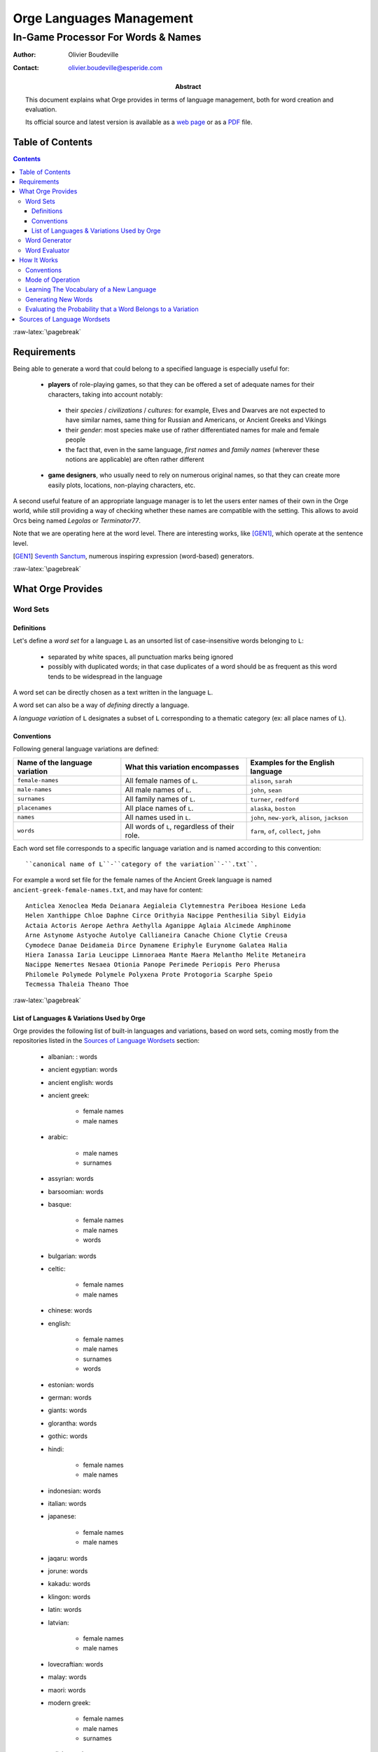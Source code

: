 =========================
Orge Languages Management
=========================

.. role:: raw-html(raw)
   :format: html

.. role:: raw-latex(raw)
   :format: latex



-----------------------------------
In-Game Processor For Words & Names
-----------------------------------


:Author: Olivier Boudeville
:Contact: olivier.boudeville@esperide.com
:Abstract:

	This document explains what Orge provides in terms of language management, both for word creation and evaluation.

	Its official source and latest version is available as a `web page <http://osdl.sourceforge.net/main/documentation/OSDL/Orge/texts/Orge-languages-management.html>`_ or as a `PDF <http://osdl.sourceforge.net/main/documentation/OSDL/Orge/texts/Orge-languages-management.pdf>`_ file.




Table of Contents
=================

.. contents::



:raw-latex:`\pagebreak`


Requirements
============

Being able to generate a word that could belong to a specified language is especially useful for:

 - **players** of role-playing games, so that they can be offered a set of adequate names for their characters, taking into account notably:

  - their *species* / *civilizations* / *cultures*: for example, Elves and Dwarves are not expected to have similar names, same thing for Russian and Americans, or Ancient Greeks and Vikings

  - their *gender*: most species make use of rather differentiated names for male and female people

  - the fact that, even in the same language, *first names* and *family names* (wherever these notions are applicable) are often rather different

 - **game designers**, who usually need to rely on numerous original names, so that they can create more easily plots, locations, non-playing characters, etc.

A second useful feature of an appropriate language manager is to let the users enter names of their own in the Orge world, while still providing a way of checking whether these names are compatible with the setting. This allows to avoid Orcs being named *Legolas* or *Terminator77*.


Note that we are operating here at the word level. There are interesting works, like [GEN1]_, which operate at the sentence level.

.. [GEN1] `Seventh Sanctum <http://www.seventhsanctum.com/>`_, numerous inspiring expression (word-based) generators.


:raw-latex:`\pagebreak`


What Orge Provides
==================


Word Sets
---------


Definitions
...........

Let's define a *word set* for a language ``L`` as an unsorted list of case-insensitive words belonging to ``L``:

 - separated by white spaces, all punctuation marks being ignored
 - possibly with duplicated words; in that case duplicates of a word should be as frequent as this word tends to be widespread in the language

A word set can be directly chosen as a text written in the language ``L``.

A word set can also be a way of *defining* directly a language.

A *language variation* of ``L`` designates a subset of ``L`` corresponding to a thematic category (ex: all place names of ``L``).



Conventions
...........


Following general language variations are defined:

+----------------+-------------------------------------+-----------------------+
| Name of the    | What this variation encompasses     | Examples for the      |
| language       |                                     | English language      |
| variation      |                                     |                       |
+================+=====================================+=======================+
|``female-names``| All female names of ``L``.          |``alison``, ``sarah``  |
+----------------+-------------------------------------+-----------------------+
|``male-names``  | All male names of ``L``.            |``john``, ``sean``     |
+----------------+-------------------------------------+-----------------------+
|``surnames``    | All family names of ``L``.          |``turner``, ``redford``|
+----------------+-------------------------------------+-----------------------+
|``placenames``  | All place names of ``L``.           |``alaska``, ``boston`` |
+----------------+-------------------------------------+-----------------------+
| ``names``      | All names used in ``L``.            |``john``, ``new-york``,|
|                |                                     |``alison``, ``jackson``|
+----------------+-------------------------------------+-----------------------+
| ``words``      | All words of ``L``,                 |``farm``, ``of``,      |
|                | regardless of their role.           |``collect``, ``john``  |
+----------------+-------------------------------------+-----------------------+


Each word set file corresponds to a specific language variation and is named according to this convention::

 ``canonical name of L``-``category of the variation``-``.txt``.

For example a word set file for the female names of the Ancient Greek language is named ``ancient-greek-female-names.txt``, and may have for content::

  Anticlea Xenoclea Meda Deianara Aegialeia Clytemnestra Periboea Hesione Leda
  Helen Xanthippe Chloe Daphne Circe Orithyia Nacippe Penthesilia Sibyl Eidyia
  Actaia Actoris Aerope Aethra Aethylla Aganippe Aglaia Alcimede Amphinome
  Arne Astynome Astyoche Autolye Callianeira Canache Chione Clytie Creusa
  Cymodece Danae Deidameia Dirce Dynamene Eriphyle Eurynome Galatea Halia
  Hiera Ianassa Iaria Leucippe Limnoraea Mante Maera Melantho Melite Metaneira
  Nacippe Nemertes Nesaea Otionia Panope Perimede Periopis Pero Pherusa
  Philomele Polymede Polymele Polyxena Prote Protogoria Scarphe Speio
  Tecmessa Thaleia Theano Thoe



:raw-latex:`\pagebreak`

List of Languages & Variations Used by Orge
...........................................

Orge provides the following list of built-in languages and variations, based on word sets, coming mostly from the repositories listed in the `Sources of Language Wordsets`_ section:

  - albanian: : words

  - ancient egyptian: words

  - ancient english: words

  - ancient greek:

	- female names
	- male names

  - arabic:

	- male names
	- surnames

  - assyrian: words

  - barsoomian: words

  - basque:

	- female names
	- male names
	- words

  - bulgarian: words

  - celtic:

	- female names
	- male names

  - chinese: words
  - english:

	- female names
	- male names
	- surnames
	- words

  - estonian: words

  - german: words

  - giants: words

  - glorantha: words

  - gothic: words

  - hindi:

	- female names
	- male names

  - indonesian: words
  - italian: words
  - japanese:

	- female names
	- male names

  - jaqaru: words

  - jorune: words

  - kakadu: words

  - klingon: words

  - latin: words

  - latvian:

	- female names
	- male names

  - lovecraftian: words

  - malay: words

  - maori: words

  - modern greek:

	- female names
	- male names
	- surnames

  - polish: words

  - russian: placenames

  - sindarin: words

  - spanish:

	- female names
	- male names
	- surnames

  - sumerian: words

  - swahili: words

  - tamil: words

  - thai:

	- female names
	- male names

  - tsolyani: words

  - turkish: words

  - ulwa: words

  - viking:

	- female names
	- male names



All these language word sets can be downloaded and installed automatically as a whole, thanks to our `set-up-language-wordsets.sh <http://osdl.svn.sourceforge.net/viewvc/osdl/Orge/trunk/src/code/models/texts/src/set-up-language-wordsets.sh>`_ script.

The script creates the ``language-wordsets`` directory and fills it automatically with downloaded text files, each containing a word set for all the already listed language variations.


.. Note:: Please feel free to `send us <mailto:wordsets@esperide.com>`_
 the additional original word sets that you gathered and want to share!



:raw-latex:`\pagebreak`


Word Generator
--------------

Orge provides a *Word Generator* which, once given a word set corresponding to a language variation, is then able to generate any number of words that are likely to belong to that variation.

The user may select whether generating words already in the word set is allowed. Generally words should be kept original, i.e. generated words which happen to belong to the word set should be rejected.

Constraints can be specified, in terms of minimal and maximal lengths for the generated words, and one may request the rejection of any generated word that happens to belong to the index, the built-in list of prohibited words. Therefore words like *shitbag* will never be returned.

As an example, you can train the language manager with words coming for the Modern Greek language, in the context of its variation about the female names, with samples like *Artemisia*, *Aspasia*, *Atalante*, *Athena*, *Basilea*, *Vasiliki*, *Berenice* (preferably a few hundreds of them).

Once trained, the language manager can generate, with respect to any specified supported constraint (ex: minimal length), as many words as needed. Here it could be *Alippe*, *Delexanasta*, *Elenice*, *Agoria*, *Heophyllis*, *Alomena*, *Teophia*, *Eudoricea*, etc., which are inventions of the engine.




:raw-latex:`\pagebreak`


Word Evaluator
--------------

Orge provides a *Word Evaluator* too which, once given:

 - a word set corresponding to a language ``L``
 - a word ``W``

is able to return the probability that ``W`` belongs to ``L``.

In the context of a RPG game, this allows letting the player enter any name for his character. Given a minimal demanded probability of belonging to the corresponding language variation, names can be acknowledged or not.

For example, if a game master wants a strong world homogeneity, then he can demand that all characters bear names that have at least 80% of likeliness in their respective context. If a player then suggests *Calvin* as a name for his Elven Lady character, supposing that the Orge evaluator returns for that name a probability of only 22% of belonging to the ``elf-female-names.txt`` variation, the choice of the player will be automatically rejected by the game system.

Once applied reciprocally to the previously generated words (*Alippe* and al), it returns for each of them a likeliness of belonging to the female name variation of the Modern Greek language of at least 95%.

On the other hand, words picked in other languages, like *Tourmente*, *Apocalypse*, *Ladder*, *Boat*, *Doppel*, *Augen* have each, according to Orge, a probability of 0% of belonging to the female name variation of the Modern Greek language (despite the greek etymology of the French word *Apocalypse*). 0% is actually an exact value (not a rounded one), as at least one sequence in each of these words never occurred in the variation word set.






:raw-latex:`\pagebreak`



How It Works
============


Conventions
-----------

The Orge language manager does not have to know *a priori* the letters of the target language, not even how many of them there are: it will discover this information at learning-time, and adapt automatically.

A Unicode-enabled version of the language manager could probably be obtained with little effort, opening the way for the generation of words in Cyrillic, Greek, Kanji, Tibetan, etc.

As the memory footprint of the learning tree is directly correlated with the number of parsed sequences, which themselves are impacted by the number of different characters in the language, one generally tries to minimize the character set.

Usually, we choose word sets which have 28 different letters:

 - all alphabetical letters, from ``a`` to ``z`` (26 of them)
 - figures are not retained
 - capitalization is not kept, all letters are down-cased
 - the letter ``-`` (dash) is kept, as we are also interested in words like ``New-York``
 - a special letter ``eow`` is introduced, for *end of word* (automatically added and managed by the manager)

Therefore, for Orge, ``New-York`` is a 9-letter word (7 regular letters, the dash and the end of word): ``n,e,w,-,y,o,r,k,eow``.

Below, ``^`` will mean *and* and ``|`` will refer to the conditional probabilities: ``P(A|B) = P(A^B)/P(B)``, with ``P(B)>0``.





:raw-latex:`\pagebreak`


Mode of Operation
-----------------

According to the vocabulary defined in [MC1]_, The *Orge Word Generator* is based on a stationary Markov chain whose order k is arbitrary (it can be freely specified by the user), which means that the generator evaluates the probability of all possible future states (next letter) from the memory of the past k states (letters). See also [MC2]_.



For good results, we generally advise to take at least ``k=2``.

.. [MC1] Definition of `Markov chain <http://en.wikipedia.org/wiki/Markov_chain>`_.

.. [MC2] `Letter-Level Markov Text <http://www.cs.bell-labs.com/cm/cs/pearls/sec153.html>`_.


We thus hereby suppose that a letter is only influenced by its immediate predecessors, up to k of them, regardless of the position of this sequence of letters in the word.

Let's name ``Lk`` the letter at position k in a word, positions starting at 1 (ex: ``L2(Orge) = r``).

As always in Orge, the language manager, defined in `class_LanguageManager.erl <http://osdl.svn.sourceforge.net/viewvc/osdl/Orge/trunk/src/code/models/texts/src/class_LanguageManager.erl?view=markup>`_, was implemented in `Erlang <http://www.erlang.org>`_, and is best integrated within the *Orge Server Infrastructure*.




:raw-latex:`\pagebreak`

Learning The Vocabulary of a New Language
-----------------------------------------

First, the vocabulary of the given language must be learnt. To do so, a sufficient word set must be fed to the language manager.

The word set is a simple text file containing the largest possible sample of the language, i.e. a series of words separated by white-spaces, with or without duplicates.

The language manager reads that file, and does not attempt to remove the duplicates. That way, one can increase the weight of any word of the language.

Words are then standardized (ex: put in lower-case) and analysed one by one. Each word is split into a series of letters, and we record, in the global tree for that variation, how many times each eligible sequence of letters, of length n for n in [1,k] (k being the selected Markov order), is found.

We develop sub-trees only when strictly necessary: when a letter in the learning word set is never followed by another letter, no sub-tree at all is created for the latter.

Once all these patterns have been counted, they are normalized, to pre-compute once for all everything that is needed for word generation.


For example, if parsing the word *Video*, it becomes *video* and we record that the first letter is *v*, then that increments the number of times a *v* was followed by a *i*, etc.

At the end of the learning process, we can rely on a global tree which is the memory of the language.

For example, if the user selected Markov chains of order 2, learning a language variation implies that for all letters X, Y, Z we can evaluate the following probabilities:

  - ``P( Lk+2 = Z | Lk=X ^ Lk+1=Y )``, for any k greater or equal to 1
  - ``P( L2 = Y | L1=X )``
  - ``P( L1 = X )``




:raw-latex:`\pagebreak`


Generating New Words
--------------------

Once a language variation has been learnt, we can rely on its tree, which records the probability of sequences of letters, to be already built.

Generation of new words is then simple: for the first letter, we know readily, for all letter ``X``, ``P( L1 = X )`` so we can select, based on a uniform random law, the first letter, that we will name ``W1``.

We can then readily determine, for all letters Y, ``P( L2 = Y | L1=W1 )``, which results on the uniform drawing of ``W2``. Then ``W3`` will be obtained from ``P( Lk+2 = Z | Lk=W1 ^ Lk+1=W2 )``. Here, due to the limited memory of the Markov chain of order 2, starting from ``W4`` the very first letters will not matter any more when selecting newer letters: ``W4`` will be selected based on, for all letter Z, ``P( L4 = Z | L2=W2 ^ L3=W3 )``, and will not be directly dependant from ``W1``.


Finally, rejection rules can be applied to the generated words, including:

 - if the option ``generate_original_only`` is set, all generated words that happen to belong to the original word set will be rejected

 - if the option ``{min_length,Min}`` is defined, all generated words whose length is strictly lower than ``Min`` will be rejected

 - if the option ``{max_length,Max}`` is defined, all generated words whose length is strictly higher than ``Max`` will be rejected

 - if the option ``{prohibited_index,Content}`` is defined, with ``Content`` being the path to a file listing all prohibited words, then no returned generated word will ever match any of these words. If using only ``prohibited_index`` as a single standalone option, then the Orge built-in prohibited index, based on [NoSwearing]_ (thanks for their sharing), will be used

 .. [NoSwearing] `Bad Word List & Swear Filter <http://www.noswearing.com/list.php>`_




:raw-latex:`\pagebreak`


Evaluating the Probability that a Word Belongs to a Variation
-------------------------------------------------------------

For the sake of this example, let's suppose that we are using Markov chains of order 2 and that:

 - we learnt a language variation ``V``, which implies that for all letters X, Y, Z we can evaluate the following probabilities:

  - ``P( Lk+2 = Z | Lk=X ^ Lk+1=Y )``, for any k greater or equal to 1
  - ``P( L2 = Y | L1=X )``
  - ``P( L1 = X )``

 - we want to evaluate the probability ``Pv`` that the word ``Orge`` belongs to ``V``, which relates to ``Pv = P( L1=o ^ L2=r ^ L3=g ^ L4=e ^ L5=eow )``.

.. Note::
	Actually ``Pv`` is not exactly the probability that *Orge* belongs to V, but the probability that a random word of V is *Orge*. The latter is clearly related to the former, but yields to far lower probabilities, that have to be corrected. For that we use a Sigmoid function. For example, if V is a two-letter (``a`` and ``b``) language with equal probability of showing up regardless of the past letters, then ``Pv(ab)=1/4`` whereas the probability that ``ab`` belongs to V is ``1``. An additional correction, based on the length, has also to be applied, as the more letters a word has, the smallest ``Pv`` gets, as we will see later, due to the increased number of multiplications with probability values, which are lower than 1.


For the sake of illustration, let's evaluate ``Pv`` for *Orge*, i.e.:

``Pv = P( L1=o ^ L2=r ^ L3=g ^ L4=e ^ L5=eow )``.

By definition of the `conditional probability <http://en.wikipedia.org/wiki/Conditional_probability>`_, we have ``P(A^B) = P(B|A).P(A)``

With ``A = L1=o ^ L2=r ^ L3=g ^ L4=e`` and ``B = L5=eow`` it leads to:

``Pv = P( L5=eow | L1=o ^ L2=r ^ L3=g ^ L4=e ). P( L1=o ^ L2=r ^ L3=g ^ L4=e )``

As we have seen, a letter depends only of its two predecessors, thus for the first term:

``P( L5=eow | L1=o ^ L2=r ^ L3=g ^ L4=e ) = P( L5=eow | L3=g ^ L4=e ) = P( Lk+2=eow | Lk=g ^ Lk+1=e)`` (which means that ``o`` and ``r`` are too distant to have an effect on ``eow``).

We can see in the hypotheses that this probability is already available in the variation tree.

As for the second term, ``P( L1=o ^ L2=r ^ L3=g ^ L4=e )``, we can iterate as we did initially:

 ``P( L1=o ^ L2=r ^ L3=g ^ L4=e ) = P( L4=e | L1=o ^ L2=r ^ L3=g ). P( L1=o ^ L2=r ^ L3=g )``

First term ``P( L4=e | L1=o ^ L2=r ^ L3=g ) = P( L4=e | L2=r ^ L3=g ) = P( Lk+2=e | Lk=r ^ Lk+1=g )`` is already known.

Second term: ``P( L1=o ^ L2=r ^ L3=g ) = P( L3=g | L1=o ^ L2=r ). P( L1=o ^ L2=r )``, for which ``P( L3=g | L1=o ^ L2=r ) = P( Lk+2=g | Lk=o ^ Lk+1=r)`` is known.

Finally, ``P( L1=o ^ L2=r ) = P( L2=r | L1=o ). P( L1=o )``, both of which are known.

Thus we can fully compute the target probability:

``Pv =  P( Lk+2=eow | Lk=g ^ Lk+1=e). P( Lk+2=e | Lk=r ^ Lk+1=g ). P( Lk+2=g | Lk=o ^ Lk+1=r). P( L2=r | L1=o ). P( L1=o )``, which is maybe a bit clearer the other way round:

``Pv =  P( L1=o ). P( L2=r | L1=o ). P( Lk+2=g | Lk=o ^ Lk+1=r). P( Lk+2=e | Lk=r ^ Lk+1=g ). P( Lk+2=eow | Lk=g ^ Lk+1=e)``.

Said differently, the probability for a word to belong to a language variation can be deduced simply from the product of the conditional probabilities of each of its letters, knowing the previous letters, up to the order of the Markov chain.





:raw-latex:`\pagebreak`



Sources of Language Wordsets
============================

 - `Chris Pound's language machines <http://www.ruf.rice.edu/~pound/#datasets>`_
 - `Kate Monk's Onomastikon <http://www.gaminggeeks.org/Resources/KateMonk/>`_ (sadly *for personal use only*)
